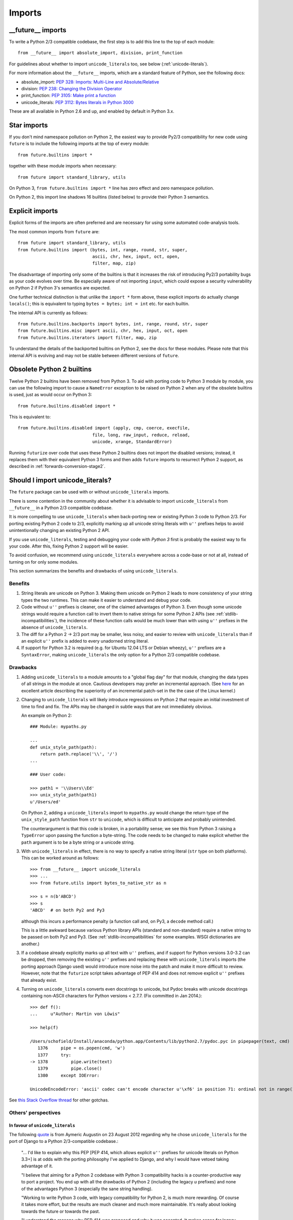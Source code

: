 .. _imports:

Imports
=======

.. ___future__-imports:

__future__ imports
~~~~~~~~~~~~~~~~~~

To write a Python 2/3 compatible codebase, the first step is to add this line
to the top of each module::

    from __future__ import absolute_import, division, print_function

For guidelines about whether to import ``unicode_literals`` too, see below
(:ref:`unicode-literals`).

For more information about the ``__future__`` imports, which are a
standard feature of Python, see the following docs:

- absolute_import: `PEP 328: Imports: Multi-Line and Absolute/Relative <http://www.python.org/dev/peps/pep-0328>`_
- division: `PEP 238: Changing the Division Operator <http://www.python.org/dev/peps/pep-0238>`_
- print_function: `PEP 3105: Make print a function <http://www.python.org/dev/peps/pep-3105>`_
- unicode_literals: `PEP 3112: Bytes literals in Python 3000 <http://www.python.org/dev/peps/pep-3112>`_

These are all available in Python 2.6 and up, and enabled by default in Python 3.x.


.. _star-imports:

Star imports
~~~~~~~~~~~~

If you don't mind namespace pollution on Python 2, the easiest way to provide
Py2/3 compatibility for new code using ``future`` is to include the following
imports at the top of every module::

    from future.builtins import *

together with these module imports when necessary::
    
    from future import standard_library, utils

On Python 3, ``from future.builtins import *`` line has zero effect and zero
namespace pollution.

On Python 2, this import line shadows 16 builtins (listed below) to
provide their Python 3 semantics.


.. _explicit-imports:

Explicit imports
~~~~~~~~~~~~~~~~

Explicit forms of the imports are often preferred and are necessary for using
some automated code-analysis tools.

The most common imports from ``future`` are::
    
    from future import standard_library, utils
    from future.builtins import (bytes, int, range, round, str, super,
                                 ascii, chr, hex, input, oct, open,
                                 filter, map, zip)

The disadvantage of importing only some of the builtins is that it
increases the risk of introducing Py2/3 portability bugs as your code
evolves over time. Be especially aware of not importing ``input``, which could
expose a security vulnerability on Python 2 if Python 3's semantics are
expected.

One further technical distinction is that unlike the ``import *`` form above,
these explicit imports do actually change ``locals()``; this is equivalent
to typing ``bytes = bytes; int = int`` etc. for each builtin.

The internal API is currently as follows::

    from future.builtins.backports import bytes, int, range, round, str, super
    from future.builtins.misc import ascii, chr, hex, input, oct, open
    from future.builtins.iterators import filter, map, zip

To understand the details of the backported builtins on Python 2, see the
docs for these modules. Please note that this internal API is evolving and may
not be stable between different versions of ``future``.


.. _obsolete-builtins:

Obsolete Python 2 builtins
~~~~~~~~~~~~~~~~~~~~~~~~~~

Twelve Python 2 builtins have been removed from Python 3. To aid with
porting code to Python 3 module by module, you can use the following
import to cause a ``NameError`` exception to be raised on Python 2 when any
of the obsolete builtins is used, just as would occur on Python 3::

    from future.builtins.disabled import *

This is equivalent to::

    from future.builtins.disabled import (apply, cmp, coerce, execfile,
                                 file, long, raw_input, reduce, reload,
                                 unicode, xrange, StandardError)

Running ``futurize`` over code that uses these Python 2 builtins does not
import the disabled versions; instead, it replaces them with their
equivalent Python 3 forms and then adds ``future`` imports to resurrect
Python 2 support, as described in :ref:`forwards-conversion-stage2`.


.. _unicode-literals:

Should I import unicode_literals?
~~~~~~~~~~~~~~~~~~~~~~~~~~~~~~~~~

The ``future`` package can be used with or without ``unicode_literals``
imports.

There is some contention in the community about whether it is advisable
to import ``unicode_literals`` from ``__future__`` in a Python 2/3
compatible codebase.

It is more compelling to use ``unicode_literals`` when back-porting
new or existing Python 3 code to Python 2/3. For porting existing Python 2
code to 2/3, explicitly marking up all unicode string literals with ``u''``
prefixes helps to avoid unintentionally changing an existing Python 2 API.

If you use ``unicode_literals``, testing and debugging your code with
*Python 3* first is probably the easiest way to fix your code. After this,
fixing Python 2 support will be easier.

To avoid confusion, we recommend using ``unicode_literals`` everywhere
across a code-base or not at all, instead of turning on for only some
modules.

This section summarizes the benefits and drawbacks of using
``unicode_literals``.

Benefits
--------

1. String literals are unicode on Python 3. Making them unicode on Python 2
   leads to more consistency of your string types the two runtimes. This can
   make it easier to understand and debug your code.
   
2. Code without ``u''`` prefixes is cleaner, one of the claimed advantages
   of Python 3. Even though some unicode strings would require a function
   call to invert them to native strings for some Python 2 APIs (see
   :ref:`stdlib-incompatibilities`), the incidence of these function calls
   would be much lower than with using ``u''`` prefixes in the absence of
   ``unicode_literals``.

3. The diff for a Python 2 -> 2/3 port may be smaller, less noisy, and
   easier to review with ``unicode_literals`` than if an explicit ``u''``
   prefix is added to every unadorned string literal.

4. If support for Python 3.2 is required (e.g. for Ubuntu 12.04 LTS or
   Debian wheezy), ``u''`` prefixes are a ``SyntaxError``, making
   ``unicode_literals`` the only option for a Python 2/3 compatible
   codebase.


Drawbacks
---------

1. Adding ``unicode_literals`` to a module amounts to a "global flag day" for
   that module, changing the data types of all strings in the module at once.
   Cautious developers may prefer an incremental approach. (See
   `here <http://lwn.net/Articles/165039/>`_ for an excellent article
   describing the superiority of an incremental patch-set in the the case
   of the Linux kernel.)

.. This is a larger-scale change than adding explicit ``u''`` prefixes to
..  all strings that should be Unicode. 

2. Changing to ``unicode_literals`` will likely introduce regressions on
   Python 2 that require an initial investment of time to find and fix. The
   APIs may be changed in subtle ways that are not immediately obvious.

   An example on Python 2::

       ### Module: mypaths.py

       ...
       def unix_style_path(path):
           return path.replace('\\', '/')
       ...

       ### User code:

       >>> path1 = '\\Users\\Ed'
       >>> unix_style_path(path1)
       u'/Users/ed'

   On Python 2, adding a ``unicode_literals`` import to ``mypaths.py`` would
   change the return type of the ``unix_style_path`` function from ``str`` to
   ``unicode``, which is difficult to anticipate and probably unintended.
   
   The counterargument is that this code is broken, in a portability
   sense; we see this from Python 3 raising a ``TypeError`` upon passing the
   function a byte-string. The code needs to be changed to make explicit
   whether the ``path`` argument is to be a byte string or a unicode string.

3. With ``unicode_literals`` in effect, there is no way to specify a native
   string literal (``str`` type on both platforms). This can be worked around as follows::

       >>> from __future__ import unicode_literals
       >>> ...
       >>> from future.utils import bytes_to_native_str as n

       >>> s = n(b'ABCD')
       >>> s
       'ABCD'  # on both Py2 and Py3

   although this incurs a performance penalty (a function call and, on Py3,
   a ``decode`` method call.)

   This is a little awkward because various Python library APIs (standard
   and non-standard) require a native string to be passed on both Py2
   and Py3. (See :ref:`stdlib-incompatibilities` for some examples. WSGI
   dictionaries are another.)

3. If a codebase already explicitly marks up all text with ``u''`` prefixes,
   and if support for Python versions 3.0-3.2 can be dropped, then
   removing the existing ``u''`` prefixes and replacing these with
   ``unicode_literals`` imports (the porting approach Django used) would
   introduce more noise into the patch and make it more difficult to review.
   However, note that the ``futurize`` script takes advantage of PEP 414 and
   does not remove explicit ``u''`` prefixes that already exist.

4. Turning on ``unicode_literals`` converts even docstrings to unicode, but
   Pydoc breaks with unicode docstrings containing non-ASCII characters for
   Python versions < 2.7.7. (Fix committed in Jan 2014.)::

       >>> def f():
       ...     u"Author: Martin von Löwis"
       
       >>> help(f)
       
       /Users/schofield/Install/anaconda/python.app/Contents/lib/python2.7/pydoc.pyc in pipepager(text, cmd)
          1376     pipe = os.popen(cmd, 'w')
          1377     try:
       -> 1378         pipe.write(text)
          1379         pipe.close()
          1380     except IOError:
       
       UnicodeEncodeError: 'ascii' codec can't encode character u'\xf6' in position 71: ordinal not in range(128)

See `this Stack Overflow thread
<http://stackoverflow.com/questions/809796/any-gotchas-using-unicode-literals-in-python-2-6>`_
for other gotchas.


Others' perspectives
--------------------

In favour of ``unicode_literals``
*********************************

The following `quote <https://groups.google.com/forum/#!topic/django-developers/2ddIWdicbNY>`_ is from Aymeric Augustin on 23 August 2012 regarding
why he chose ``unicode_literals`` for the port of Django to a Python
2/3-compatible codebase.:

    "... I'd like to explain why this PEP [PEP 414, which allows explicit
    ``u''`` prefixes for unicode literals on Python 3.3+] is at odds with
    the porting philosophy I've applied to Django, and why I would have
    vetoed taking advantage of it.
    
    "I believe that aiming for a Python 2 codebase with Python 3
    compatibility hacks is a counter-productive way to port a project. You
    end up with all the drawbacks of Python 2 (including the legacy `u`
    prefixes) and none of the advantages Python 3 (especially the sane
    string handling).
    
    "Working to write Python 3 code, with legacy compatibility for Python
    2, is much more rewarding. Of course it takes more effort, but the
    results are much cleaner and much more maintainable. It's really about
    looking towards the future or towards the past.
    
    "I understand the reasons why PEP 414 was proposed and why it was
    accepted. It makes sense for legacy software that is minimally
    maintained. I hope nobody puts Django in this category!"


Against ``unicode_literals``
****************************

    "There are so many subtle problems that ``unicode_literals`` causes.
    For instance lots of people accidentally introduce unicode into
    filenames and that seems to work, until they are using it on a system
    where there are unicode characters in the filesystem path."

    -- Armin Ronacher
    
    "+1 from me for avoiding the unicode_literals future, as it can have
    very strange side effects in Python 2.... This is one of the key
    reasons I backed Armin's PEP 414."

    -- Nick Coghlan
    
    "Yeah, one of the nuisances of the WSGI spec is that the header values
    IIRC are the str or StringType on both py2 and py3. With
    unicode_literals this causes hard-to-spot bugs, as some WSGI servers
    might be more tolerant than others, but usually using unicode in python
    2 for WSGI headers will cause the response to fail."
    
    -- Antti Haapala


